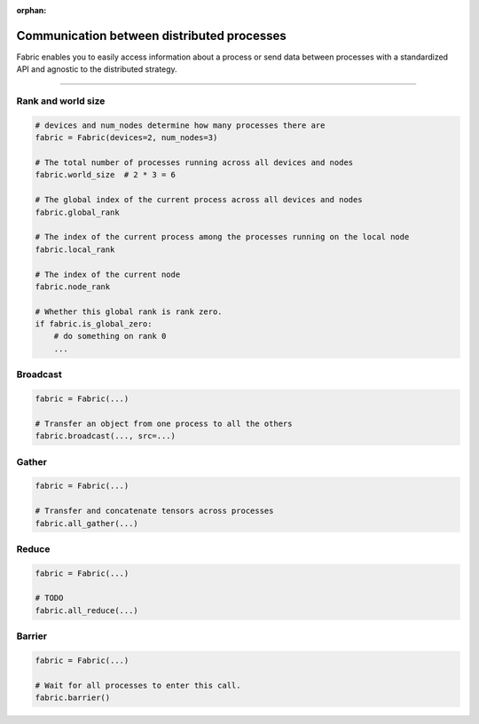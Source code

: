 :orphan:

###########################################
Communication between distributed processes
###########################################

Fabric enables you to easily access information about a process or send data between processes with a standardized API and agnostic to the distributed strategy.

----

Rank and world size
===================

.. code-block:: python

    # devices and num_nodes determine how many processes there are
    fabric = Fabric(devices=2, num_nodes=3)

    # The total number of processes running across all devices and nodes
    fabric.world_size  # 2 * 3 = 6

    # The global index of the current process across all devices and nodes
    fabric.global_rank

    # The index of the current process among the processes running on the local node
    fabric.local_rank

    # The index of the current node
    fabric.node_rank

    # Whether this global rank is rank zero.
    if fabric.is_global_zero:
        # do something on rank 0
        ...


Broadcast
=========


.. code-block:: python

    fabric = Fabric(...)

    # Transfer an object from one process to all the others
    fabric.broadcast(..., src=...)


Gather
======

.. code-block:: python

    fabric = Fabric(...)

    # Transfer and concatenate tensors across processes
    fabric.all_gather(...)


Reduce
======

.. code-block:: python

    fabric = Fabric(...)

    # TODO
    fabric.all_reduce(...)




Barrier
=======


.. code-block:: python

    fabric = Fabric(...)

    # Wait for all processes to enter this call.
    fabric.barrier()
